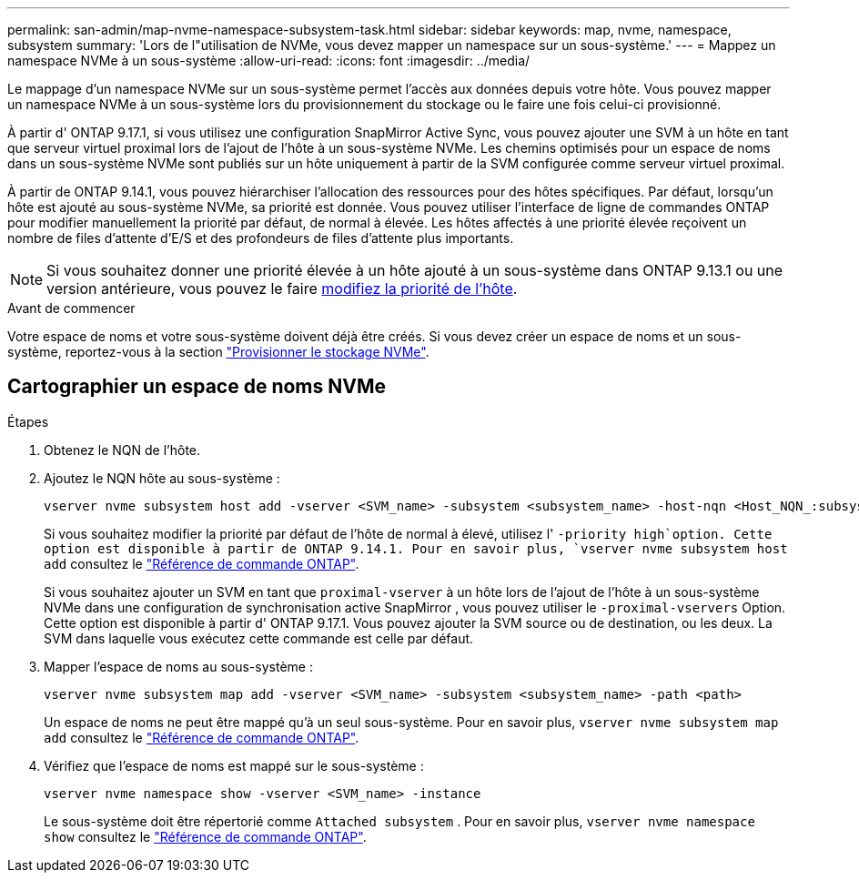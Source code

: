 ---
permalink: san-admin/map-nvme-namespace-subsystem-task.html 
sidebar: sidebar 
keywords: map, nvme, namespace, subsystem 
summary: 'Lors de l"utilisation de NVMe, vous devez mapper un namespace sur un sous-système.' 
---
= Mappez un namespace NVMe à un sous-système
:allow-uri-read: 
:icons: font
:imagesdir: ../media/


[role="lead"]
Le mappage d'un namespace NVMe sur un sous-système permet l'accès aux données depuis votre hôte.  Vous pouvez mapper un namespace NVMe à un sous-système lors du provisionnement du stockage ou le faire une fois celui-ci provisionné.

À partir d' ONTAP 9.17.1, si vous utilisez une configuration SnapMirror Active Sync, vous pouvez ajouter une SVM à un hôte en tant que serveur virtuel proximal lors de l'ajout de l'hôte à un sous-système NVMe. Les chemins optimisés pour un espace de noms dans un sous-système NVMe sont publiés sur un hôte uniquement à partir de la SVM configurée comme serveur virtuel proximal.

À partir de ONTAP 9.14.1, vous pouvez hiérarchiser l'allocation des ressources pour des hôtes spécifiques. Par défaut, lorsqu'un hôte est ajouté au sous-système NVMe, sa priorité est donnée. Vous pouvez utiliser l'interface de ligne de commandes ONTAP pour modifier manuellement la priorité par défaut, de normal à élevée.  Les hôtes affectés à une priorité élevée reçoivent un nombre de files d'attente d'E/S et des profondeurs de files d'attente plus importants.


NOTE: Si vous souhaitez donner une priorité élevée à un hôte ajouté à un sous-système dans ONTAP 9.13.1 ou une version antérieure, vous pouvez le faire xref:../nvme/change-host-priority-nvme-task.html[modifiez la priorité de l'hôte].

.Avant de commencer
Votre espace de noms et votre sous-système doivent déjà être créés. Si vous devez créer un espace de noms et un sous-système, reportez-vous à la section link:create-nvme-namespace-subsystem-task.html["Provisionner le stockage NVMe"].



== Cartographier un espace de noms NVMe

.Étapes
. Obtenez le NQN de l'hôte.
. Ajoutez le NQN hôte au sous-système :
+
[source, cli]
----
vserver nvme subsystem host add -vserver <SVM_name> -subsystem <subsystem_name> -host-nqn <Host_NQN_:subsystem._subsystem_name>
----
+
Si vous souhaitez modifier la priorité par défaut de l'hôte de normal à élevé, utilisez l' `-priority high`option. Cette option est disponible à partir de ONTAP 9.14.1. Pour en savoir plus, `vserver nvme subsystem host add` consultez le link:https://docs.netapp.com/us-en/ontap-cli/vserver-nvme-subsystem-host-add.html["Référence de commande ONTAP"^].

+
Si vous souhaitez ajouter un SVM en tant que  `proximal-vserver` à un hôte lors de l'ajout de l'hôte à un sous-système NVMe dans une configuration de synchronisation active SnapMirror , vous pouvez utiliser le  `-proximal-vservers` Option. Cette option est disponible à partir d' ONTAP 9.17.1. Vous pouvez ajouter la SVM source ou de destination, ou les deux. La SVM dans laquelle vous exécutez cette commande est celle par défaut.

. Mapper l'espace de noms au sous-système :
+
[source, cli]
----
vserver nvme subsystem map add -vserver <SVM_name> -subsystem <subsystem_name> -path <path>
----
+
Un espace de noms ne peut être mappé qu'à un seul sous-système. Pour en savoir plus, `vserver nvme subsystem map add` consultez le link:https://docs.netapp.com/us-en/ontap-cli/vserver-nvme-subsystem-map-add.html["Référence de commande ONTAP"^].

. Vérifiez que l'espace de noms est mappé sur le sous-système :
+
[source, cli]
----
vserver nvme namespace show -vserver <SVM_name> -instance
----
+
Le sous-système doit être répertorié comme `Attached subsystem` . Pour en savoir plus, `vserver nvme namespace show` consultez le link:https://docs.netapp.com/us-en/ontap-cli/vserver-nvme-namespace-show.html["Référence de commande ONTAP"^].


